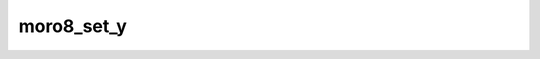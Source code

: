 .. -*- coding: utf-8 -*-
.. _moro8_set_y:

moro8_set_y
-----------

.. contents::
   :local:
      
.. doxygenfunction:: moro8_set_y